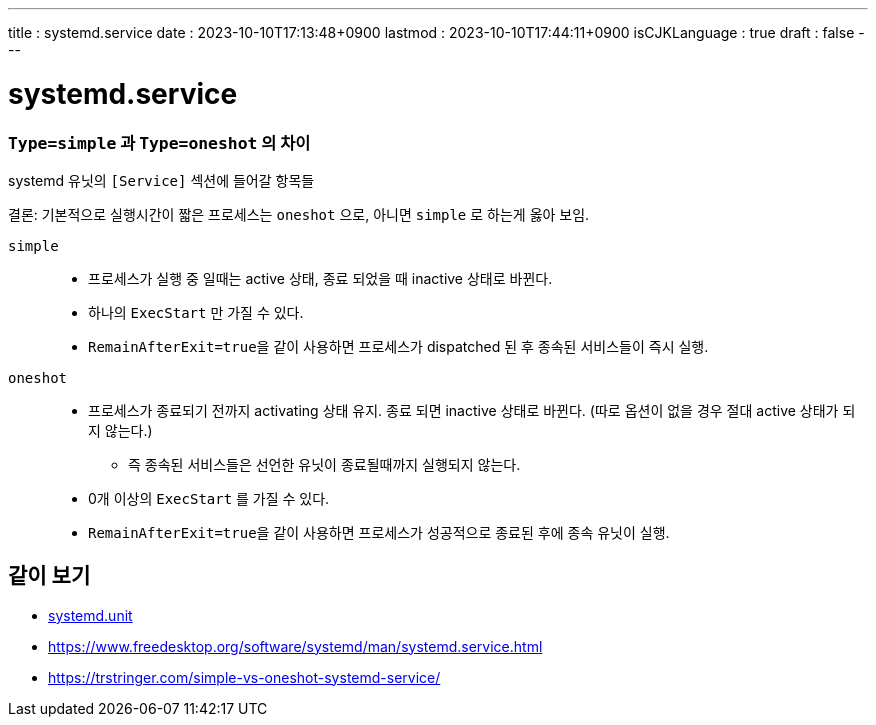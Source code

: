 ---
title   : systemd.service
date    : 2023-10-10T17:13:48+0900
lastmod : 2023-10-10T17:44:11+0900
isCJKLanguage : true
draft   : false
---

= systemd.service
:toc:
:stem: latexmath
:source-highlighter: highlightjs
// :highlightjs-languages:

===  ``Type=simple`` 과 ``Type=oneshot`` 의 차이
systemd 유닛의 ``[Service]`` 섹션에 들어갈 항목들

결론: 기본적으로 실행시간이 짧은 프로세스는 ``oneshot`` 으로, 아니면 ``simple`` 로 하는게 옳아 보임.

``simple``::
  ** 프로세스가 실행 중 일때는 active 상태, 종료 되었을 때 inactive 상태로 바뀐다.
  ** 하나의 ``ExecStart`` 만 가질 수 있다.
  ** ``RemainAfterExit=true``을 같이 사용하면 프로세스가 dispatched 된 후 종속된 서비스들이 즉시 실행.

``oneshot``::
  ** 프로세스가 종료되기 전까지 activating 상태 유지. 종료 되면 inactive 상태로 바뀐다. (따로 옵션이 없을 경우 절대 active 상태가 되지 않는다.)
    *** 즉 종속된 서비스들은 선언한 유닛이 종료될때까지 실행되지 않는다.
  ** 0개 이상의 ``ExecStart`` 를 가질 수 있다.
  ** ``RemainAfterExit=true``을 같이 사용하면 프로세스가 성공적으로 종료된 후에 종속 유닛이 실행.


== 같이 보기
* xref:systemd.unit.adoc[systemd.unit]
* https://www.freedesktop.org/software/systemd/man/systemd.service.html
* https://trstringer.com/simple-vs-oneshot-systemd-service/
